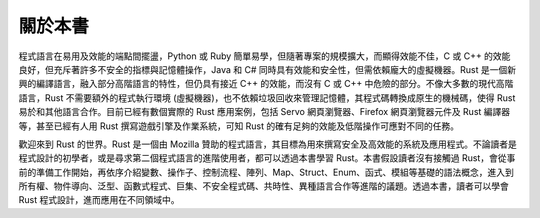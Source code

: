 ********************
關於本書
********************

程式語言在易用及效能的端點間擺盪，Python 或 Ruby 簡單易學，但隨著專案的規模擴大，而顯得\
效能不佳，C 或 C++ 的效能良好，但充斥著許多不安全的指標與記憶體操作，Java 和 C# 同時具有\
效能和安全性，但需依賴龐大的虛擬機器。Rust 是一個新興的編譯語言，融入部分高階語言的特性，\
但仍具有接近 C++ 的效能，而沒有 C 或 C++ 中危險的部分。不像大多數的現代高階語言，\
Rust 不需要額外的程式執行環境 (虛擬機器)，也不依賴垃圾回收來管理記憶體，其程式碼轉換成\
原生的機械碼，使得 Rust 易於和其他語言合作。目前已經有數個實際的 Rust 應用案例，包括 \
Servo 網頁瀏覽器、Firefox 網頁瀏覽器元件及 Rust 編譯器等，甚至已經有人用 Rust 撰寫\
遊戲引擎及作業系統，可知 Rust 的確有足夠的效能及低階操作可應對不同的任務。

歡迎來到 Rust 的世界。Rust 是一個由 Mozilla 贊助的程式語言，其目標為用來撰寫\
安全及高效能的系統及應用程式。不論讀者是程式設計的初學者，或是尋求第二個程式語言的\
進階使用者，都可以透過本書學習 Rust。本書假設讀者沒有接觸過 Rust，會從事前的準備工作\
開始，再依序介紹變數、操作子、控制流程、陣列、Map、Struct、Enum、函式、模組等基礎的\
語法概念，進入到所有權、物件導向、泛型、函數式程式、巨集、不安全程式碼、共時性、\
異種語言合作等進階的議題。透過本書，讀者可以學會 Rust 程式設計，進而應用在不同領域中。
